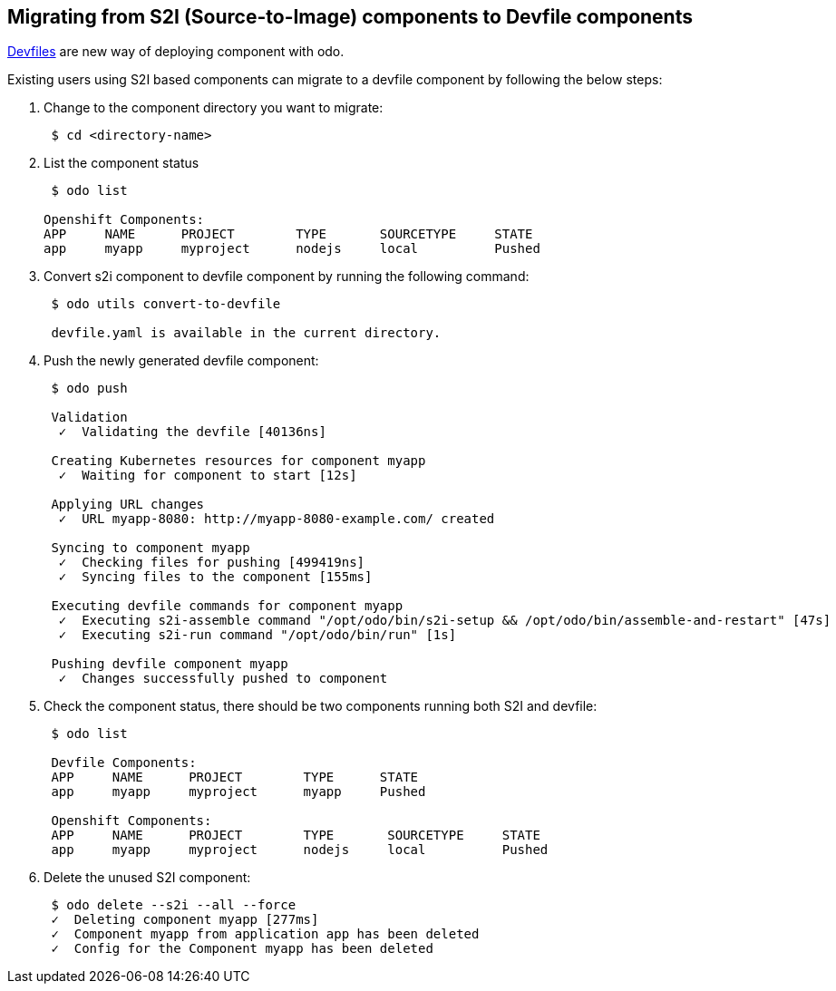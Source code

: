 == Migrating from S2I (Source-to-Image) components to Devfile components

https://devfile.github.io/[Devfiles] are new way of deploying component with odo.

Existing users using S2I based components can migrate to a devfile component by following the below steps:

. Change to the component directory you want to migrate:
+
[source,sh]
----
 $ cd <directory-name>
----

. List the component status 
+
[source,sh]
----
 $ odo list

Openshift Components: 
APP     NAME      PROJECT        TYPE       SOURCETYPE     STATE
app     myapp     myproject      nodejs     local          Pushed

----

. Convert s2i component to devfile component by running the following command:
+
[source,sh]
----
 $ odo utils convert-to-devfile
 
 devfile.yaml is available in the current directory.

----

. Push the newly generated devfile component:
+
[source,sh]
----
 $ odo push 
 
 Validation
  ✓  Validating the devfile [40136ns]

 Creating Kubernetes resources for component myapp
  ✓  Waiting for component to start [12s]

 Applying URL changes
  ✓  URL myapp-8080: http://myapp-8080-example.com/ created

 Syncing to component myapp
  ✓  Checking files for pushing [499419ns]
  ✓  Syncing files to the component [155ms]

 Executing devfile commands for component myapp
  ✓  Executing s2i-assemble command "/opt/odo/bin/s2i-setup && /opt/odo/bin/assemble-and-restart" [47s]
  ✓  Executing s2i-run command "/opt/odo/bin/run" [1s]

 Pushing devfile component myapp
  ✓  Changes successfully pushed to component

----

. Check the component status, there should be two components running both S2I and devfile:
+
[source,sh]
----
 $ odo list 
 
 Devfile Components: 
 APP     NAME      PROJECT        TYPE      STATE
 app     myapp     myproject      myapp     Pushed

 Openshift Components: 
 APP     NAME      PROJECT        TYPE       SOURCETYPE     STATE
 app     myapp     myproject      nodejs     local          Pushed
----

. Delete the unused S2I component:

+
[source,sh]
----
 $ odo delete --s2i --all --force
 ✓  Deleting component myapp [277ms]
 ✓  Component myapp from application app has been deleted
 ✓  Config for the Component myapp has been deleted

----

